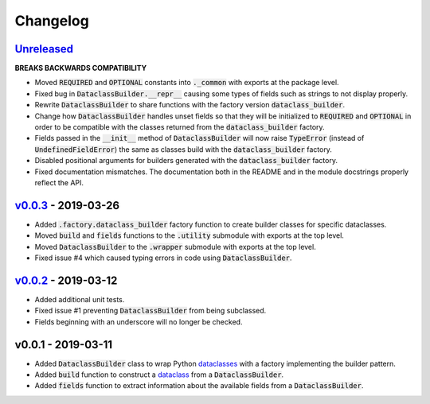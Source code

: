Changelog
=========


Unreleased_
-----------

**BREAKS BACKWARDS COMPATIBILITY**

* Moved :code:`REQUIRED` and :code:`OPTIONAL` constants into :code:`._common`
  with exports at the package level.
* Fixed bug in :code:`DataclassBuilder.__repr__` causing some types of fields
  such as strings to not display properly.
* Rewrite :code:`DataclassBuilder` to share functions with the factory
  version :code:`dataclass_builder`.
* Change how :code:`DataclassBuilder` handles unset fields so that they will
  be initialized to :code:`REQUIRED` and :code:`OPTIONAL` in order to be
  compatible with the classes returned from the :code:`dataclass_builder`
  factory.
* Fields passed in the :code:`__init__` method of :code:`DataclassBuilder` will
  now raise :code:`TypeError` (instead of :code:`UndefinedFieldError`) the same
  as classes build with the :code:`dataclass_builder` factory.
* Disabled positional arguments for builders generated with the
  :code:`dataclass_builder` factory.
* Fixed documentation mismatches.  The documentation both in the README and in
  the module docstrings properly reflect the API.


v0.0.3_ - 2019-03-26
--------------------

* Added :code:`.factory.dataclass_builder` factory function to create builder
  classes for specific dataclasses.
* Moved :code:`build` and :code:`fields` functions to the :code:`.utility`
  submodule with exports at the top level.
* Moved :code:`DataclassBuilder` to the :code:`.wrapper` submodule with exports
  at the top level.
* Fixed issue #4 which caused typing errors in code using
  :code:`DataclassBuilder`.


v0.0.2_ - 2019-03-12
--------------------

* Added additional unit tests.
* Fixed issue #1 preventing :code:`DataclassBuilder` from being subclassed.
* Fields beginning with an underscore will no longer be checked.


v0.0.1 - 2019-03-11
-------------------

* Added :code:`DataclassBuilder` class to wrap Python dataclasses_ with a
  factory implementing the builder pattern.
* Added :code:`build` function to construct a dataclass_ from a
  :code:`DataclassBuilder`.
* Added :code:`fields` function to extract information about the available
  fields from a :code:`DataclassBuilder`.


.. _dataclasses: https://docs.python.org/3/library/dataclasses.html
.. _dataclass: https://docs.python.org/3/library/dataclasses.html#dataclasses.dataclass

.. _Unreleased: https://github.com/mrshannon/dataclass-builder/compare/v0.0.3...HEAD
.. _v0.0.3: https://github.com/mrshannon/dataclass-builder/compare/v0.0.3...v0.0.3
.. _v0.0.2: https://github.com/mrshannon/dataclass-builder/compare/v0.0.1...v0.0.2
